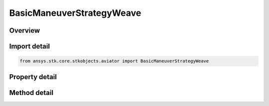 BasicManeuverStrategyWeave
==========================

.. py:class:: ansys.stk.core.stkobjects.aviator.BasicManeuverStrategyWeave

   Bases: :py:class:`~ansys.stk.core.stkobjects.aviator.IBasicManeuverStrategy`

   Class defining Weave strategy for a Basic Maneuver procedure.

.. py:currentmodule:: BasicManeuverStrategyWeave

Overview
--------

.. tab-set::

    .. tab-item:: Methods
        
        .. list-table::
            :header-rows: 0
            :widths: auto

            * - :py:attr:`~ansys.stk.core.stkobjects.aviator.BasicManeuverStrategyWeave.set_control_limit`
              - Set the method and corresponding value to define the control limits of the aircraft during the maneuver.

    .. tab-item:: Properties
        
        .. list-table::
            :header-rows: 0
            :widths: auto

            * - :py:attr:`~ansys.stk.core.stkobjects.aviator.BasicManeuverStrategyWeave.heading_change`
              - Get or set the direction in which the aircraft will begin the weave pattern.
            * - :py:attr:`~ansys.stk.core.stkobjects.aviator.BasicManeuverStrategyWeave.max_num_cycles`
              - Get or set the number of times the aircraft will fly the pattern.
            * - :py:attr:`~ansys.stk.core.stkobjects.aviator.BasicManeuverStrategyWeave.max_distance`
              - Get or set the maximum ground distance the aircraft will travel while performing the weave cyces.
            * - :py:attr:`~ansys.stk.core.stkobjects.aviator.BasicManeuverStrategyWeave.control_limit_mode`
              - Get the method to define the control limits of the aircraft during the maneuver.
            * - :py:attr:`~ansys.stk.core.stkobjects.aviator.BasicManeuverStrategyWeave.control_limit_turn_radius`
              - Get the specified turn radius for a control limit mode of specify min turn radius.
            * - :py:attr:`~ansys.stk.core.stkobjects.aviator.BasicManeuverStrategyWeave.control_limit_turn_rate`
              - Get the specified turn rate for a control limit mode of specify max turn rate.
            * - :py:attr:`~ansys.stk.core.stkobjects.aviator.BasicManeuverStrategyWeave.control_limit_horizontal_acceleration`
              - Get the specified horizontal acceleration for a control limit mode of specify max horiz accel.
            * - :py:attr:`~ansys.stk.core.stkobjects.aviator.BasicManeuverStrategyWeave.compensate_for_coriolis_acceleration`
              - Get or set the option to compensate for the acceleration due to the Coriolis effect.



Import detail
-------------

.. code-block:: python

    from ansys.stk.core.stkobjects.aviator import BasicManeuverStrategyWeave


Property detail
---------------

.. py:property:: heading_change
    :canonical: ansys.stk.core.stkobjects.aviator.BasicManeuverStrategyWeave.heading_change
    :type: typing.Any

    Get or set the direction in which the aircraft will begin the weave pattern.

.. py:property:: max_num_cycles
    :canonical: ansys.stk.core.stkobjects.aviator.BasicManeuverStrategyWeave.max_num_cycles
    :type: float

    Get or set the number of times the aircraft will fly the pattern.

.. py:property:: max_distance
    :canonical: ansys.stk.core.stkobjects.aviator.BasicManeuverStrategyWeave.max_distance
    :type: float

    Get or set the maximum ground distance the aircraft will travel while performing the weave cyces.

.. py:property:: control_limit_mode
    :canonical: ansys.stk.core.stkobjects.aviator.BasicManeuverStrategyWeave.control_limit_mode
    :type: BasicManeuverStrategyNavigationControlLimit

    Get the method to define the control limits of the aircraft during the maneuver.

.. py:property:: control_limit_turn_radius
    :canonical: ansys.stk.core.stkobjects.aviator.BasicManeuverStrategyWeave.control_limit_turn_radius
    :type: float

    Get the specified turn radius for a control limit mode of specify min turn radius.

.. py:property:: control_limit_turn_rate
    :canonical: ansys.stk.core.stkobjects.aviator.BasicManeuverStrategyWeave.control_limit_turn_rate
    :type: typing.Any

    Get the specified turn rate for a control limit mode of specify max turn rate.

.. py:property:: control_limit_horizontal_acceleration
    :canonical: ansys.stk.core.stkobjects.aviator.BasicManeuverStrategyWeave.control_limit_horizontal_acceleration
    :type: float

    Get the specified horizontal acceleration for a control limit mode of specify max horiz accel.

.. py:property:: compensate_for_coriolis_acceleration
    :canonical: ansys.stk.core.stkobjects.aviator.BasicManeuverStrategyWeave.compensate_for_coriolis_acceleration
    :type: bool

    Get or set the option to compensate for the acceleration due to the Coriolis effect.


Method detail
-------------











.. py:method:: set_control_limit(self, control_limit_mode: BasicManeuverStrategyNavigationControlLimit, control_limit_value: float) -> None
    :canonical: ansys.stk.core.stkobjects.aviator.BasicManeuverStrategyWeave.set_control_limit

    Set the method and corresponding value to define the control limits of the aircraft during the maneuver.

    :Parameters:

    **control_limit_mode** : :obj:`~BasicManeuverStrategyNavigationControlLimit`
    **control_limit_value** : :obj:`~float`

    :Returns:

        :obj:`~None`



